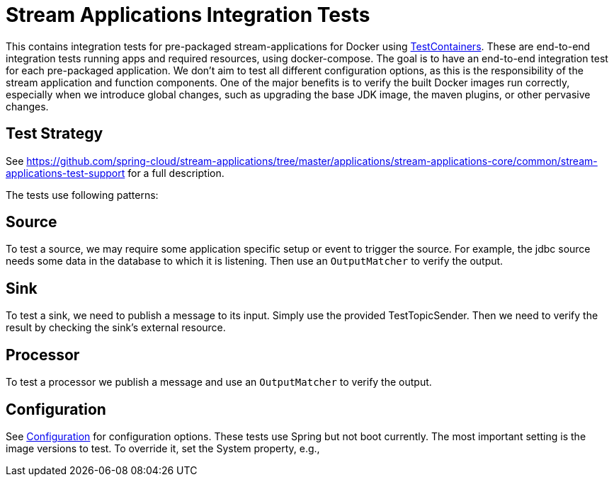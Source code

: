 = Stream Applications Integration Tests

This contains integration tests for pre-packaged stream-applications for Docker using https://www.testcontainers.org/[TestContainers].
These are end-to-end integration tests running apps and required resources, using docker-compose.
The goal is to have an end-to-end integration test for each pre-packaged application.
We don't aim to test all different configuration options, as this is the responsibility of the stream application and function components.
One of the major benefits is to verify the built Docker images run correctly, especially when we introduce global changes,
such as upgrading the base JDK image, the maven plugins, or other pervasive changes.

== Test Strategy

See https://github.com/spring-cloud/stream-applications/tree/master/applications/stream-applications-core/common/stream-applications-test-support[] for a full description.


The tests use following patterns:

== Source
To test a source, we may require some application specific setup or event to trigger the source.
For example, the jdbc source needs some data in the database to which it is listening.
Then use an `OutputMatcher` to verify the output.

== Sink
To test a sink, we need to publish a message to its input. Simply use the provided TestTopicSender.
Then we need to verify the result by checking the sink's external resource.

== Processor
To test a processor we publish a message and  use an `OutputMatcher`  to verify the output.

== Configuration
See link:src/test/java/org/springframework/cloud/stream/apps/integration/test/common/Configuration.java[Configuration] for configuration
options. These tests use Spring but not boot currently.
The most important setting is the image versions to test.
To override it, set the System property, e.g.,

./mvnw clean test -Dspring.cloud.stream.applications.version=4.0.0-RC1







